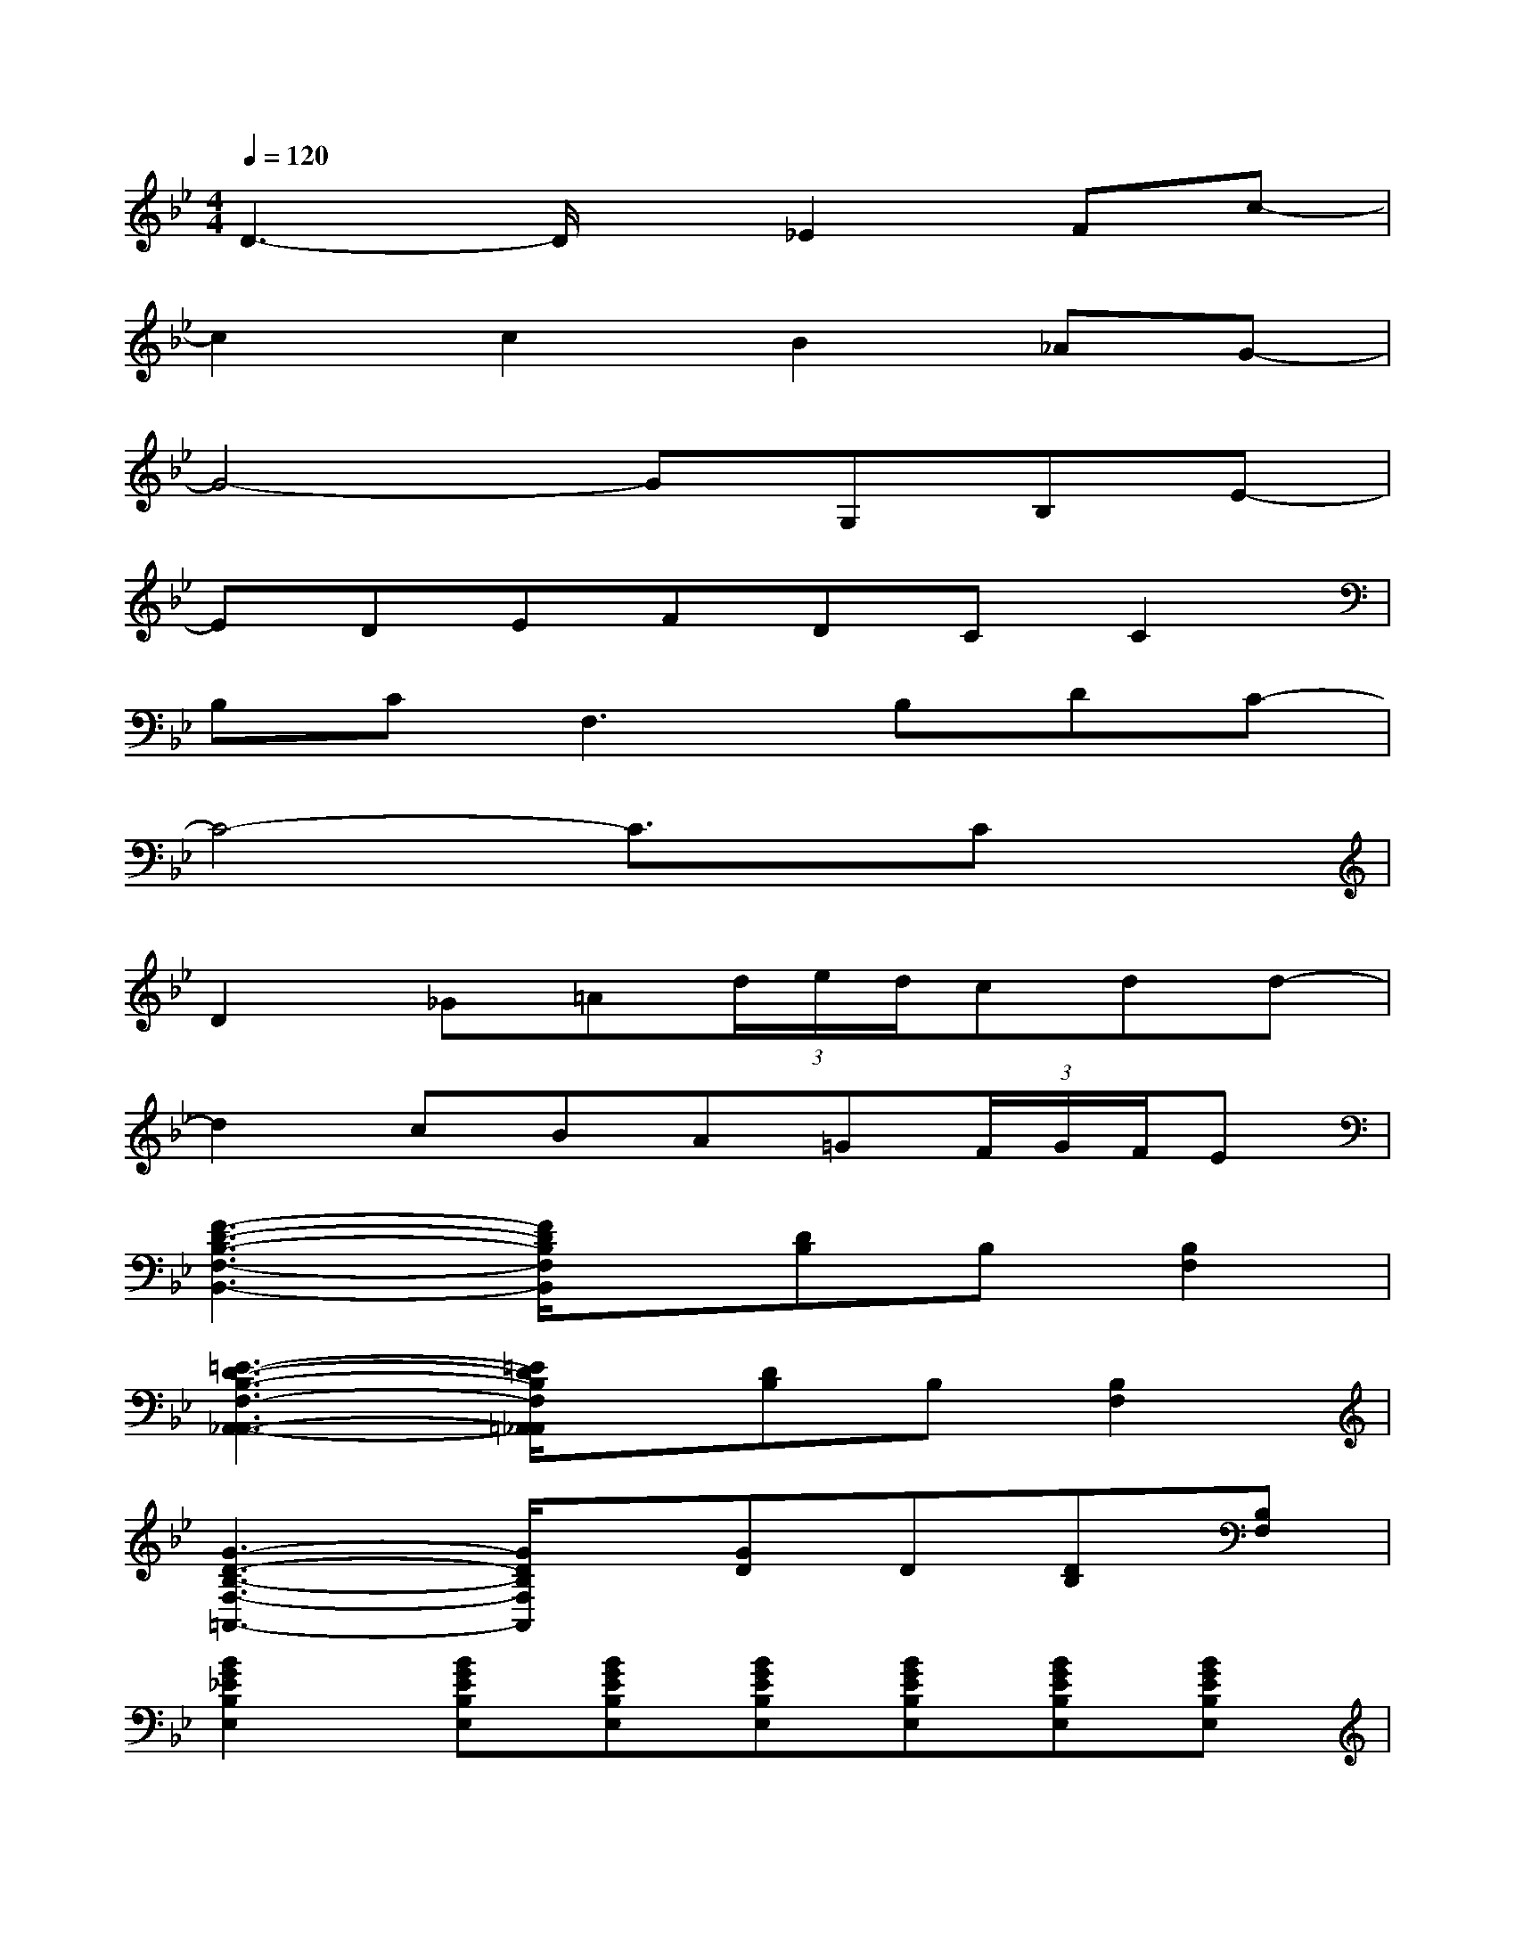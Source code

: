 X:1
T:
M:4/4
L:1/8
Q:1/4=120
K:Bb%2flats
V:1
D3-D/2x/2_E2Fc-|
c2c2B2_AG-|
G4-GG,B,E-|
EDEFDCC2|
B,C2<F,2B,DC-|
C4-C3/2x/2Cx|
D2_G=A(3d/2e/2d/2cdd-|
d2cBA=G(3F/2G/2F/2E|
[F3-D3-B,3-F,3-B,,3-][F/2D/2B,/2F,/2B,,/2]x/2[DB,]B,[B,2F,2]|
[=E3-D3-B,3-F,3-A,,3-_A,,3-][=E/2D/2B,/2F,/2=A,,/2_A,,/2]x/2[DB,]B,[B,2F,2]|
[G3-D3-B,3-F,3-=A,,3-][G/2D/2B,/2F,/2A,,/2]x/2[GD]D[DB,][B,F,]|
[B2G2_E2B,2E,2][BGEB,E,][BGEB,E,][BGEB,E,][BGEB,E,][BGEB,E,][BGEB,E,]|
x2[BFDB,F,][BFDB,F,][BF]FDB,|
[G2=E2_E2B,2F,2][G=E_EB,F,][G=E_EB,F,][B2_G2_D2A,2][B2_G2_D2A,2]|
[=G3-=D3-B,3-G,3-D,3-G,,3-][G/2D/2B,/2G,/2D,/2G,,/2]x/2[G3-D3-B,3-G,3-D,3-G,,3-][G/2D/2B,/2G,/2D,/2G,,/2]x/2|
x[C2_A,2E,2B,,2][G,2C,2][B,3F,3D,3]